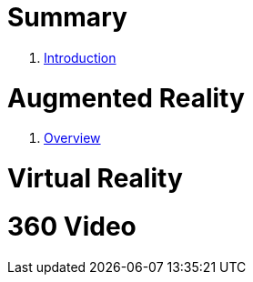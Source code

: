 = Summary

. link:README.md[Introduction]

// =Setup
//. link:Setup/README.adoc[Overview]
//. link:Setup/Unity.adoc[Unity]
//. link:Setup/Vuforia.adoc[Vuforia]
//. link:Setup/Cardboard.adoc[Google Cardboard]


= Augmented Reality

. link:AR/Readme.adoc[Overview]


= Virtual Reality



= 360 Video